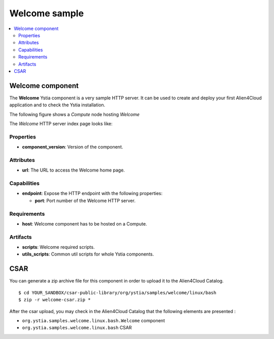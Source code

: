 **************
Welcome sample
**************

.. contents::
    :local:
    :depth: 3

Welcome component
-----------------

The **Welcome** Ystia component is a very sample HTTP server.
It can be used to create and deploy your first Alien4Cloud application and to check the Ystia installation.

The following figure shows a *Compute* node hosting *Welcome*

.. image:: docs/images/welcome_component.png
    :scale: 80
    :align: center

The *Welcome* HTTP server index page looks like:

.. image:: docs/images/welcome_index_page.png
    :scale: 100
    :align: center

Properties
^^^^^^^^^^

- **component_version**: Version of the component.

Attributes
^^^^^^^^^^

- **url**: The URL to access the Welcome home page.

Capabilities
^^^^^^^^^^^^

- **endpoint**: Expose the HTTP endpoint with the following properties:

  - **port**: Port number of the Welcome HTTP server.

Requirements
^^^^^^^^^^^^

- **host**: Welcome component has to be hosted on a Compute.

Artifacts
^^^^^^^^^

- **scripts**: Welcome required scripts.

- **utils_scripts**: Common util scripts for whole Ystia components.


CSAR
----

You can generate a zip archive file for this component in order to upload it to the Alien4Cloud Catalog.
::

  $ cd YOUR_SANDBOX/csar-public-library/org/ystia/samples/welcome/linux/bash
  $ zip -r welcome-csar.zip *


After the csar upload, you may check in the Alien4Cloud Catalog that the following elements are presented :

- ``org.ystia.samples.welcome.linux.bash.Welcome`` component

- ``org.ystia.samples.welcome.linux.bash`` CSAR
